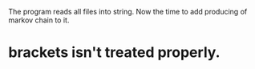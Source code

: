 The program reads all files into string.
Now the time to add producing of markov chain to it.

* brackets isn't treated properly.
